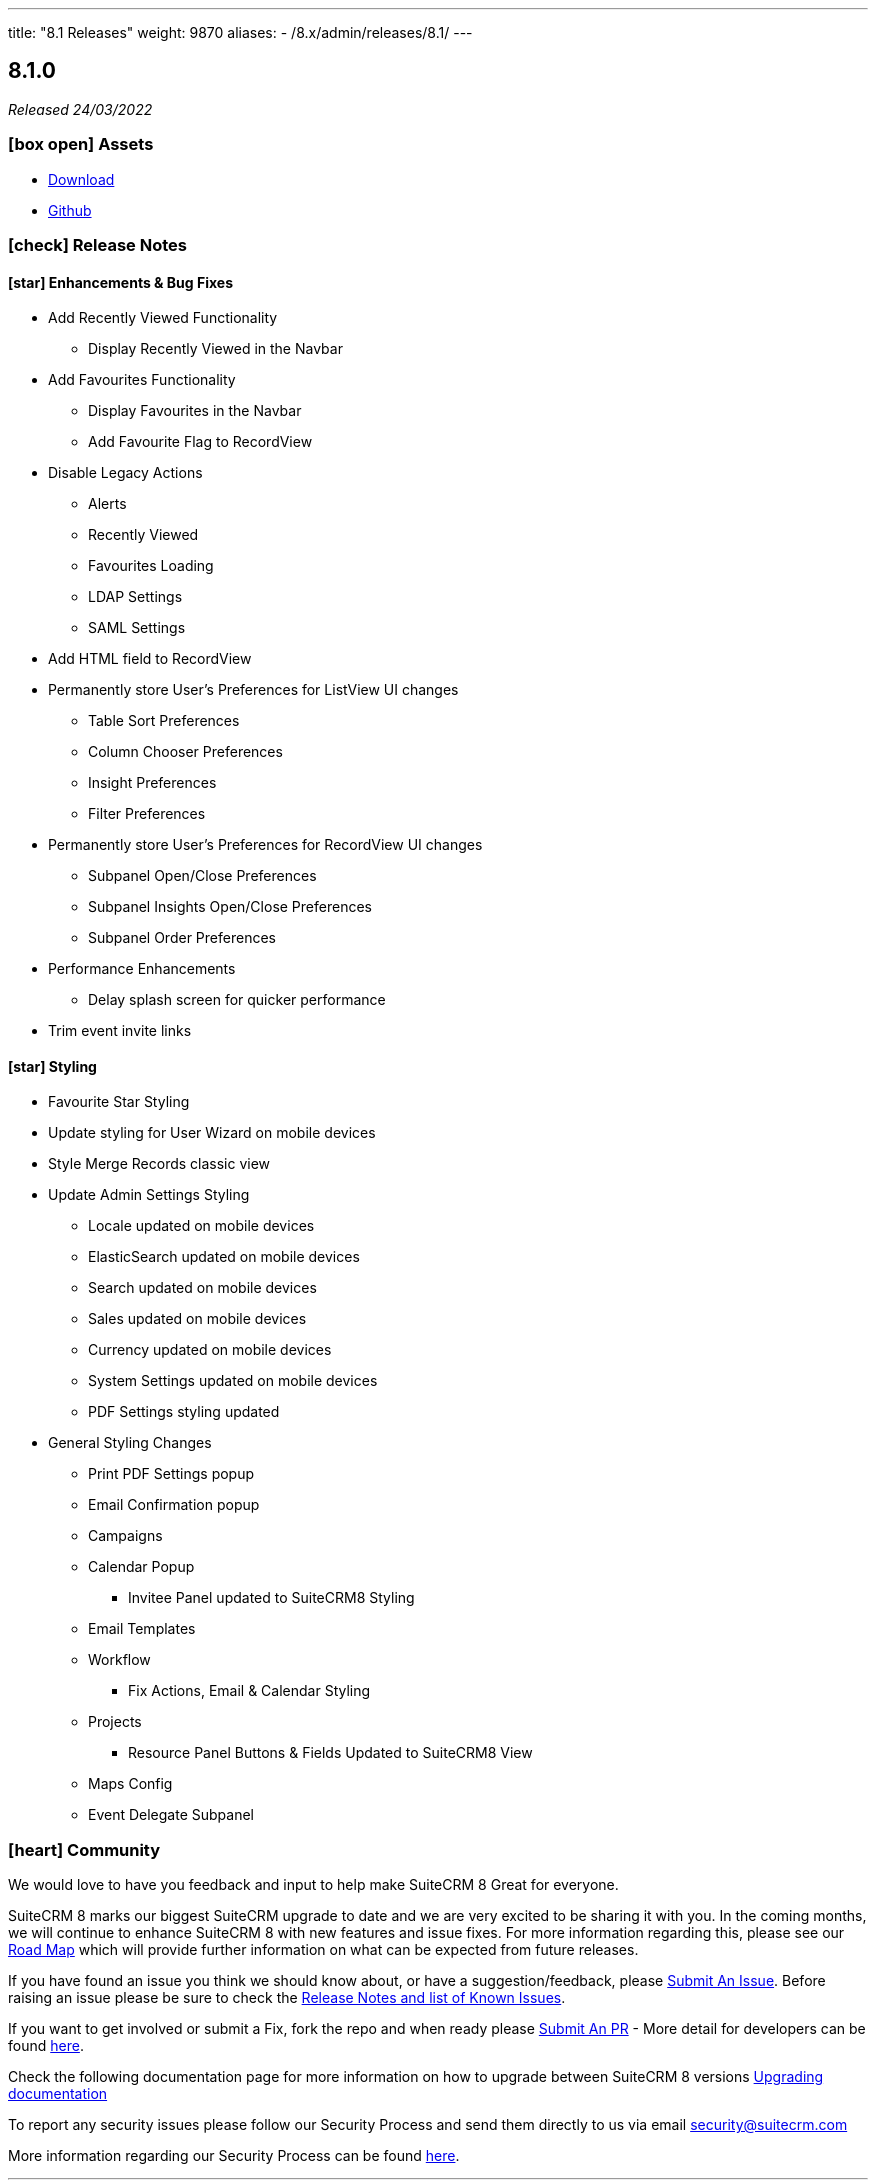---
title: "8.1 Releases"
weight: 9870
aliases:
  - /8.x/admin/releases/8.1/
---

:toc:
:toc-title:
:toclevels: 1
:icons: font

== 8.1.0

_Released 24/03/2022_

=== icon:box-open[] Assets

* https://suitecrm.com/suitecrm-8/#SCRM8_download[Download]
* https://github.com/salesagility/SuiteCRM-Core[Github]

===  icon:check[] Release Notes

==== icon:star[] Enhancements & Bug Fixes

* Add Recently Viewed Functionality
- Display Recently Viewed in the Navbar

* Add Favourites Functionality
- Display Favourites in the Navbar
- Add Favourite Flag to RecordView

* Disable Legacy Actions
- Alerts
- Recently Viewed
- Favourites Loading
- LDAP Settings
- SAML Settings

* Add HTML field to RecordView

* Permanently store User's Preferences for ListView UI changes
- Table Sort Preferences
- Column Chooser Preferences
- Insight Preferences
- Filter Preferences

* Permanently store User's Preferences for RecordView UI changes
- Subpanel Open/Close Preferences
- Subpanel Insights Open/Close Preferences
- Subpanel Order Preferences

* Performance Enhancements
- Delay splash screen for quicker performance

* Trim event invite links

==== icon:star[] Styling

* Favourite Star Styling
* Update styling for User Wizard on mobile devices
* Style Merge Records classic view

* Update Admin Settings Styling
- Locale updated on mobile devices
- ElasticSearch updated on mobile devices
- Search updated on mobile devices
- Sales updated on mobile devices
- Currency updated on mobile devices
- System Settings updated on mobile devices
- PDF Settings styling updated

* General Styling Changes
- Print PDF Settings popup
- Email Confirmation popup
- Campaigns
- Calendar Popup
** Invitee Panel updated to SuiteCRM8 Styling
- Email Templates
- Workflow
** Fix Actions, Email & Calendar Styling
- Projects
** Resource Panel Buttons & Fields Updated to SuiteCRM8 View
- Maps Config
- Event Delegate Subpanel


=== icon:heart[] Community

We would love to have you feedback and input to help make SuiteCRM 8 Great for everyone.

SuiteCRM 8 marks our biggest SuiteCRM upgrade to date and we are very excited to be sharing it with you. In the coming months, we will continue to enhance SuiteCRM 8 with new features and issue fixes. For more information regarding this, please see our link:https://suitecrm.com/suitecrm-roadmap/[Road Map] which will provide further information on what can be expected from future releases.

If you have found an issue you think we should know about, or have a suggestion/feedback, please link:https://github.com/salesagility/SuiteCRM-Core/issues[Submit An Issue]. Before raising an issue please be sure to check the link:https://docs.suitecrm.com/8.x/admin/releases/[Release Notes and list of Known Issues].

If you want to get involved or submit a Fix, fork the repo and when ready please link:https://github.com/salesagility/SuiteCRM-Core/pulls[Submit An PR] - More detail for developers can be found link:https://docs.suitecrm.com/8.x/developer/installation-guide/[here].

Check the following documentation page for more information on how to upgrade between SuiteCRM 8 versions link:https://docs.suitecrm.com/8.x/developer/installation-guide/[Upgrading documentation]

To report any security issues please follow our Security Process and send them directly to us via email security@suitecrm.com

More information regarding our Security Process can be found https://docs.suitecrm.com/community/raising-issues/#_security[here].

'''
